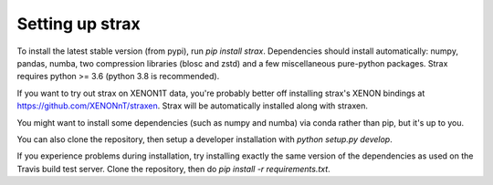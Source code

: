 Setting up strax
================

To install the latest stable version (from pypi), run `pip install strax`.
Dependencies should install automatically:
numpy, pandas, numba, two compression libraries (blosc and zstd)
and a few miscellaneous pure-python packages. Strax requires python >= 3.6 (python 3.8 is recommended).

If you want to try out strax on XENON1T data, you're probably better off installing strax's XENON bindings at `<https://github.com/XENONnT/straxen>`_. Strax will be automatically installed along with straxen.

You might want to install some dependencies (such as numpy and numba) via conda rather than pip, but it's up to you.

You can also clone the repository, then setup a developer installation with `python setup.py develop`.

If you experience problems during installation, try installing
exactly the same version of the dependencies as used on the Travis build test server.
Clone the repository, then do `pip install -r requirements.txt`.
